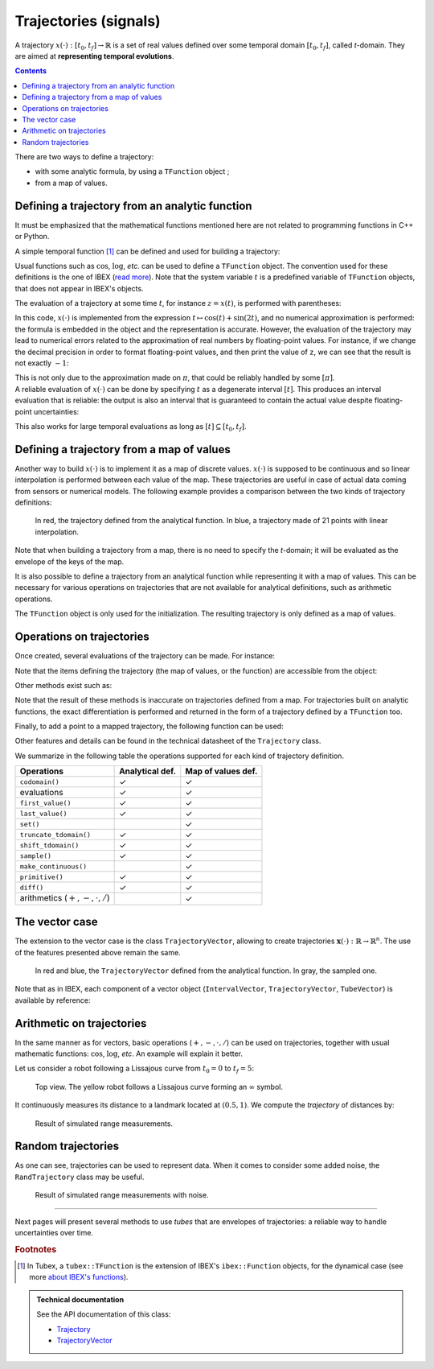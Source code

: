 .. _sec-manual-vardyn:

**********************
Trajectories (signals)
**********************

A trajectory :math:`x(\cdot):[t_0,t_f]\to\mathbb{R}` is a set of real values defined over some temporal domain :math:`[t_0,t_f]`, called *t*-domain.
They are aimed at **representing temporal evolutions**.

.. contents::


There are two ways to define a trajectory:

* with some analytic formula, by using a ``TFunction`` object ;
* from a map of values.


Defining a trajectory from an analytic function
-----------------------------------------------

It must be emphasized that the mathematical functions mentioned here are not related to programming functions in C++ or Python.

A simple temporal function [#f1]_ can be defined and used for building a trajectory:

.. tabs::

  .. code-tab:: c++

    Interval tdomain(0.,10.);                            // temporal domain: [t_0,t_f]
    Trajectory x(tdomain, TFunction("cos(t)+sin(2*t)")); // defining x(·) as: t ↦ cos(t)+sin(2t)

  .. code-tab:: py

    tdomain = Interval(0,10)                               # temporal domain: [t_0,t_f]
    x = Trajectory(tdomain, TFunction("cos(t)+sin(2*t)")); # defining x(·) as: t ↦ cos(t)+sin(2t)

Usual functions such as :math:`\cos`, :math:`\log`, *etc.* can be used to define a ``TFunction`` object. The convention used for these definitions is the one of IBEX (`read more <http://www.ibex-lib.org/doc/function.html>`_). Note that the system variable :math:`t` is a predefined variable of ``TFunction`` objects, that does not appear in IBEX's objects.

The evaluation of a trajectory at some time :math:`t`, for instance :math:`z=x(t)`, is performed with parentheses:

.. tabs::

  .. code-tab:: c++

    double z = x(M_PI);                          // z = cos(π)+sin(2π) = -1

  .. code-tab:: py

    z = x(math.pi)                               # z = cos(π)+sin(2π) = -1

In this code, :math:`x(\cdot)` is implemented from the expression :math:`t\mapsto\cos(t)+\sin(2t)`, and no numerical approximation is performed: the formula is embedded in the object and the representation is accurate.
However, the evaluation of the trajectory may lead to numerical errors related to the approximation of real numbers by floating-point values.
For instance, if we change the decimal precision in order to format floating-point values, and then print the value of ``z``, we can see that the result is not exactly :math:`-1`:

.. tabs::

  .. code-tab:: c++

    #include <iomanip>                           // for std::setprecision()

    double z = x(M_PI);                          // z = cos(π)+sin(2π) = -1
    cout << setprecision(10) << z << endl;
    // Output:
    // -1.0000000000000006661338147750939242541790008544921875

  .. code-tab:: py

    from decimal import *

    z = x(math.pi)                               # z = cos(π)+sin(2π) = -1
    print(Decimal(z))
    // Output:
    // -1.0000000000000006661338147750939242541790008544921875

| This is not only due to the approximation made on :math:`\pi`, that could be reliably handled by some :math:`[\pi]`.
| A reliable evaluation of :math:`x(\cdot)` can be done by specifying :math:`t` as a degenerate interval :math:`[t]`. This produces an interval evaluation that is reliable: the output is also an interval that is guaranteed to contain the actual value despite floating-point uncertainties:

.. tabs::

  .. code-tab:: c++

    Interval z = x(Interval::pi());              // z = cos(π)+sin(2π) = -1
    cout << setprecision(10) << z << endl;
    // Output:
    // [-1.000000000000002, -0.9999999999999991]

  .. code-tab:: py

    z = x(Interval.PI)                           # z = cos(π)+sin(2π) = -1
    print(z)
    // Output:
    // [-1.000000000000002, -0.9999999999999991]

This also works for large temporal evaluations as long as :math:`[t]\subseteq[t_0,t_f]`.  


Defining a trajectory from a map of values
------------------------------------------

Another way to build :math:`x(\cdot)` is to implement it as a map of discrete values. :math:`x(\cdot)` is supposed to be continuous and so linear interpolation is performed between each value of the map.
These trajectories are useful in case of actual data coming from sensors or numerical models. The following example provides a comparison between the two kinds of trajectory definitions:

.. tabs::

  .. code-tab:: c++

    // Trajectory from a formula
    Trajectory x(Interval(0.,10.), TFunction("cos(t)+sin(2*t)"));
    
    // Trajectory from a map of values
    map<double,double> values;
    for(double t = 0. ; t <= 10. ; t+=0.5)
      values[t] = cos(t)+sin(2*t);
    Trajectory y(values);

  .. code-tab:: py

    # Trajectory from a formula
    x = Trajectory(Interval(0,10), TFunction("cos(t)+sin(2*t)"));

    # Trajectory from a map of values
    values = {}
    for t in np.arange(0., 10., 0.5):
      values[t] = np.cos(t)+np.sin(2*t)
    y = Trajectory(values)

..    // Graphics (will be detailed later on)
..    fig.add_trajectory(&x_f, "x_f", "red");
..    fig.add_trajectory(&x_m, "x_m", "blue");

..    beginDrawing()
..    fig = VIBesFigTube("fig")
..    fig.add_trajectory(x, "x", "red");
..    fig.add_trajectory(y, "y", "blue");
..    fig.show()
..    endDrawing()

.. figure:: img/trajs.png
  
  In red, the trajectory defined from the analytical function. In blue, a trajectory made of 21 points with linear interpolation.

Note that when building a trajectory from a map, there is no need to specify the *t*-domain; it will be evaluated as the envelope of the keys of the map.

It is also possible to define a trajectory from an analytical function while representing it with a map of values. This can be necessary for various operations on trajectories that are not available for analytical definitions, such as arithmetic operations.

.. tabs::

  .. code-tab:: c++

    // Analytical definition but sampling representation with dt=0.5:
    Trajectory y_1(Interval(0.,10.), TFunction("cos(t)+sin(2*t)"), 0.5);

    // Same as before, in two steps. y_1 == y_2
    Trajectory y_2(Interval(0.,10.), TFunction("cos(t)+sin(2*t)"));
    y_2.sample(0.5);

  .. code-tab:: py

    # Analytical definition but sampling representation with dt=0.5:
    y_1 = Trajectory(Interval(0,10), TFunction("cos(t)+sin(2*t)"), 0.5);

    # Same as before, in two steps. y_1 == y_2
    y_2 = Trajectory(Interval(0,10), TFunction("cos(t)+sin(2*t)"));
    y_2.sample(0.5);

The ``TFunction`` object is only used for the initialization. The resulting trajectory is only defined as a map of values.


Operations on trajectories
--------------------------

Once created, several evaluations of the trajectory can be made. For instance:

.. tabs::

  .. code-tab:: c++

    x.tdomain()        // temporal domain, returns [0, 10]
    x.codomain()       // envelope of values, returns [-2,2]
    x(6.)              // evaluation of x(·) at 6, returns 0.42..
    x(Interval(5.,6.)) // evaluation of x(·) over [5,6], returns [-0.72..,0.42..]

  .. code-tab:: py

    x.tdomain())       # temporal domain, returns [0, 10]
    x.codomain())      # envelope of values, returns [-2,2]
    x(6.))             # evaluation of x(·) at 6, returns 0.42..
    x(Interval(5,6)))  # evaluation of x(·) over [5,6], returns [-0.72..,0.42..]

Note that the items defining the trajectory (the map of values, or the function) are accessible from the object:

.. tabs::

  .. code-tab:: c++

    TFunction *f = x.tfunction();              // x(·) was defined from a formula
    map<double,double> m = y.sampled_map();    // y(·) was defined as a map of values

  .. code-tab:: py

    f = x.tfunction()                          # x(·) was defined from a formula
    m = y.sampled_map()                        # y(·) was defined as a map of values

Other methods exist such as:

.. tabs::

  .. code-tab:: c++

    // Approximation of primitives:
    Trajectory y_prim = y.primitive();         // when defined from a map of values
    Trajectory x_prim = x.primitive(0., 0.01); // when defined from a function,
                                               // params are (x0,dt)
    // Differentiations:
    Trajectory y_diff = y.diff();              // finite differences on y(·)
    Trajectory x_diff = x.diff();              // exact differentiation of x(·)

  .. code-tab:: py

    # Approximation of primitives:
    y_prim = y.primitive()                     # when defined from a map of values
    x_prim = x.primitive(0, 0.01)              # when defined from a function,
                                               # params are (x0,dt)
    # Differentiations:
    y_diff = y.diff()                          # finite differences on y(·)
    x_diff = x.diff()                          # exact differentiation of x(·)

Note that the result of these methods is inaccurate on trajectories defined from a map. For trajectories built on analytic functions, the exact differentiation is performed and returned in the form of a trajectory defined by a ``TFunction`` too.

Finally, to add a point to a mapped trajectory, the following function can be used:

.. tabs::

  .. code-tab:: c++

    y.set(1., 4.);                             // add the value y(4)=1

  .. code-tab:: py

    y.set(1, 4)                                # add the value y(4)=1

Other features and details can be found in the technical datasheet of the ``Trajectory`` class.

We summarize in the following table the operations supported for each kind of trajectory definition.

=================================  ================  ==================
Operations                         Analytical def.   Map of values def.
=================================  ================  ==================
``codomain()``                     ✓                 ✓
evaluations                        ✓                 ✓
``first_value()``                  ✓                 ✓
``last_value()``                   ✓                 ✓
``set()``                                            ✓
``truncate_tdomain()``             ✓                 ✓
``shift_tdomain()``                ✓                 ✓
``sample()``                       ✓                 ✓
``make_continuous()``                                ✓
``primitive()``                    ✓                 ✓
``diff()``                         ✓                 ✓
arithmetics (:math:`+,-,\cdot,/`)                    ✓
=================================  ================  ==================


.. _sec-manual-vardyn-trajectoryvector:

The vector case
---------------

The extension to the vector case is the class ``TrajectoryVector``, allowing to create trajectories :math:`\mathbf{x}(\cdot):\mathbb{R}\to\mathbb{R}^n`.
The use of the features presented above remain the same.

.. tabs::

  .. code-tab:: c++

    // Trajectory from a formula; the function's output is two-dimensional
    TrajectoryVector x(Interval(0.,10.), TFunction("(cos(t);sin(t))"));

    // Another example of discretized trajectory
    TrajectoryVector y(2);
    for(double t = 0. ; t <= 10. ; t+=0.6)
      y.set({cos(t),sin(t)}, t);

  .. code-tab:: py

    # Trajectory from a formula; the function's output is two-dimensional
    x = TrajectoryVector(Interval(0,10), TFunction("(cos(t);sin(t))"))

    # Trajectory from a map of values
    y = TrajectoryVector(2)
    for t in np.arange(0., 10., 0.6):
      y.set([np.cos(t),np.sin(t)], t)

..    // ...
..
..    // From a formula
..    fig.add_trajectory(&y[0], "y_0", "gray"); // first component
..    fig.add_trajectory(&y[1], "y_1", "gray"); // second component
..
..    // From discrete values
..    fig.add_trajectory(&x[0], "x_0", "red");  // first component
..    fig.add_trajectory(&x[1], "x_1", "blue"); // second component

.. figure:: img/trajvectors.png

  In red and blue, the ``TrajectoryVector`` defined from the analytical function. In gray, the sampled one.

Note that as in IBEX, each component of a vector object (``IntervalVector``, ``TrajectoryVector``, ``TubeVector``) is available by reference:

.. tabs::

  .. code-tab:: c++

    x[1] = Trajectory(tdomain, TFunction("exp(t)"));
    cout << x[1] << endl;
  
  .. code-tab:: py

    # todo


.. _sec-manual-vardyn-lissajous:

Arithmetic on trajectories
--------------------------

In the same manner as for vectors, basic operations (:math:`+,-,\cdot,/`) can be used on trajectories, together with usual mathematic functions: :math:`\cos`, :math:`\log`, *etc*.
An example will explain it better.

Let us consider a robot following a Lissajous curve from :math:`t_0=0` to :math:`t_f=5`:

.. tabs::

  .. code-tab:: c++

    Interval tdomain(0.,5.);
    TrajectoryVector x(tdomain, TFunction("(2*cos(t) ; sin(2*t))"), 0.01);

  .. code-tab:: py

    # todo

.. figure:: img/lissajous.png

  Top view. The yellow robot follows a Lissajous curve forming an :math:`\infty` symbol.

It continuously measures its distance to a landmark located at :math:`(0.5,1)`.
We compute the *trajectory* of distances by:

.. tabs::

  .. code-tab:: c++

    Vector b({0.5,1.}); // landmark's position
    Trajectory dist = sqrt(sqr(x[0]-b[0])+sqr(x[1]-b[1])); // simple operations between traj.

  .. code-tab:: py

    # todo

.. figure:: img/distances.png

  Result of simulated range measurements.


Random trajectories
-------------------

As one can see, trajectories can be used to represent data. When it comes to consider some added noise, the ``RandTrajectory`` class may be useful.

.. tabs::

  .. code-tab:: c++

    // Random values in [-0.2,0.2] at each dt=0.01
    RandTrajectory n(tdomain, 0.01, Interval(-0.2,0.2));

    dist += n; // added noise (sum of trajectories)
  
  .. code-tab:: py

    # todo

.. figure:: img/distances_noise.png

  Result of simulated range measurements with noise.


..    Interval tdomain(0.,5.);
..    Vector b({0.5,1.});
..    TrajectoryVector x(tdomain, TFunction("(2*cos(t) ; sin(2*t))"), 0.01);
..    Trajectory dist = sqrt(sqr(x[0]-b[0])+sqr(x[1]-b[1]));
..
..    vibes::beginDrawing();
..
..    VIBesFigMap fig_map("Map");
..    fig_map.set_properties(1450, 50, 600, 300);
..    fig_map.add_trajectory(&x, "x*", 0, 1);
..    fig_map.add_beacon(Beacon(b), 0.1);
..    fig_map.show(0.25);
..    fig_map.axis_limits(-2.5,2.5,-0.1,0.1, true);
..    fig_map.show(0.25);
..    
..    // Random values in [-0.1,0.1] at each dt=0.2
..    RandTrajectory n(tdomain, 0.01, Interval(-0.2,0.2));
..    dist += n; // added noise (sum of trajectories)
..
..    VIBesFigTube fig_x("Noised trajectory");
..    fig_x.set_properties(100, 100, 600, 300);
..    fig_x.add_trajectory(&dist, "x");
..    fig_x.show();
..
..    vibes::endDrawing();


------------------------------------------------------

Next pages will present several methods to use *tubes* that are envelopes of trajectories: a reliable way to handle uncertainties over time.


.. rubric:: Footnotes
.. [#f1] In Tubex, a ``tubex::TFunction`` is the extension of IBEX's ``ibex::Function`` objects, for the dynamical case (see more `about IBEX's functions <http://www.ibex-lib.org/doc/function.html>`_).


.. admonition:: Technical documentation

  See the API documentation of this class:

  * `Trajectory <../../../api/html/classtubex_1_1_trajectory.html>`_
  * `TrajectoryVector <../../../api/html/classtubex_1_1_trajectory_vector.html>`_